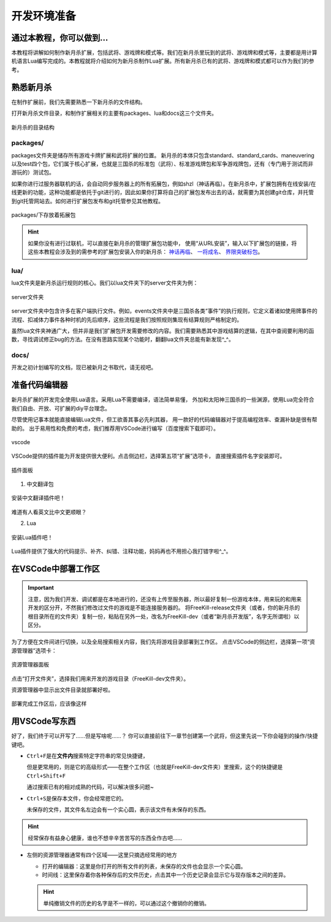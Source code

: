 .. SPDX-License-Identifier:	CC-BY-NC-SA-4.0

开发环境准备
===================

通过本教程，你可以做到…
-----------------------

本教程将讲解如何制作新月杀扩展，包括武将、游戏牌和模式等。我们在新月杀里玩到的\
武将、游戏牌和模式等，主要都是用计算机语言Lua编写完成的。本教程就将介绍如何为\
新月杀制作Lua扩展。所有新月杀已有的武将、游戏牌和模式都可以作为我们的参考。

熟悉新月杀
-------------------

在制作扩展前，我们先需要熟悉一下新月杀的文件结构。

打开新月杀文件目录，和制作扩展相关的主要有packages、lua和docs这三个文件夹。

.. figure:: pic/0-1.jpg
   :align: center

   新月杀的目录结构

packages/
~~~~~~~~~

packages文件夹是储存所有游戏卡牌扩展和武将扩展的位置。
新月杀的本体只包含standard、standard_cards、maneuvering以及test四个包，\
它们属于核心扩展，也就是三国杀的标准包（武将）、标准游戏牌包和军争游戏牌包，\
还有（专门用于测试而非游玩的）测试包。

如果你进行过服务器联机的话，会自动同步服务器上的所有拓展包，例如shzl\
（神话再临）。在新月杀中，扩展包拥有在线安装/在线更新的功能，\
这种功能都是依托于git进行的，因此如果你打算将自己的扩展包发布出去的话，\
就需要为其创建git仓库，并托管到git托管网站去。\
如何进行扩展包发布和git托管参见其他教程。

.. figure:: pic/0-2.jpg
   :align: center

   packages/下存放着拓展包

.. hint::
   如果你没有进行过联机，可以直接在新月杀的管理扩展包功能中，
   使用“从URL安装”，输入以下扩展包的链接，将这些本教程会涉及到的需参考的扩展包安装入你的新月杀：
   `神话再临 <https://gitee.com/qsgs-fans/shzl>`_、 `一将成名 <https://gitee.com/qsgs-fans/yj>`_、 `界限突破标包 <https://gitee.com/qsgs-fans/standard_ex>`_。

lua/
~~~~~

lua文件夹是新月杀运行规则的核心。我们以lua文件夹下的server文件夹为例：

.. figure:: pic/0-3.jpg
   :align: center

   server文件夹

server文件夹中包含许多在客户端执行文件。例如，events文件夹中是三国杀各类“事件”\
的执行规则，它定义着诸如使用牌事件的流程、扣减体力事件各种时机的先后顺序，\
这些流程是我们按照规则集现有结算规则严格制定的。

虽然lua文件夹神通广大，但并非是我们扩展包开发需要修改的内容。\
我们需要熟悉其中游戏结算的逻辑，在其中查阅要利用的函数，\
寻找调试修正bug的方法。在没有思路实现某个功能时，翻翻lua文件夹总能有新发现^_^。

docs/
~~~~~~~

开发之初计划编写的文档，现已被新月之书取代，请无视吧。

准备代码编辑器
--------------------

新月杀扩展的开发完全使用Lua语言。采用Lua不需要编译，语法简单易懂，
外加和太阳神三国杀的一些渊源，使用Lua完全符合我们自由、开放、可扩展的diy平台理念。

尽管使用记事本就能直接编辑Lua文件，但工欲善其事必先利其器，
用一款好的代码编辑器对于提高编程效率、查漏补缺是很有帮助的。
出于易用性和免费的考虑，我们推荐用VSCode进行编写（百度搜索下载即可）。

.. figure:: pic/0-4.jpg
   :align: center

   vscode

VSCode提供的插件能为开发提供很大便利。点击侧边栏，选择第五项“扩展”选项卡，
直接搜索插件名字安装即可。

.. figure:: pic/0-5.jpg
   :align: center

   插件面板

1. 中文翻译包

.. figure:: pic/0-6.jpg
   :align: center

   安装中文翻译插件吧！

难道有人看英文比中文更顺眼？

2. Lua

.. figure:: pic/0-7.jpg
   :align: center

   安装Lua插件吧！

Lua插件提供了强大的代码提示、补齐、纠错、注释功能，妈妈再也不用担心我打错字啦^_^。

在VSCode中部署工作区
-------------------------

.. important:: 

   注意，因为我们开发、调试都是在本地进行的，还没有上传至服务器，所以最好复制一份游戏本体，\
   用来玩的和用来开发的区分开，不然我们修改过文件的游戏是不能连接服务器的。
   将FreeKill-release文件夹（或者，你的新月杀的根目录所在的文件夹）复制一份，\
   粘贴在另外一处，改名为FreeKill-dev（或者“新月杀开发版”，名字无所谓啦）以区分。

为了方便在文件间进行切换，以及全局搜索相关内容，我们先将游戏目录部署到工作区。
点击VSCode的侧边栏，选择第一项“资源管理器”选项卡：

.. figure:: pic/0-8.jpg
   :align: center

   资源管理器面板

点击“打开文件夹”，选择我们用来开发的游戏目录（FreeKill-dev文件夹）。

资源管理器中显示出文件目录就部署好啦。

.. figure:: pic/0-9.jpg
   :align: center
   
   部署完成工作区后，应该像这样

用VSCode写东西
-------------------------

好了，我们终于可以开写了……但是写啥呢……？
你可以直接前往下一章节创建第一个武将，但这里先说一下你会碰到的操作/快捷键吧。

* \ ``Ctrl+F``\ 是在\ **文件内**\ 搜索特定字符串的常见快捷键，

  但是更常用的，则是它的高级形式——在整个工作区（也就是FreeKill-dev文件夹）里搜索，这个的快捷键是\ ``Ctrl+Shift+F``\ 

  通过搜索已有的相对成熟的代码，可以解决很多问题~

* \ ``Ctrl+S``\ 是保存本文件，你会经常摁它的。

  未保存的文件，其文件名左边会有一个实心圆，表示该文件有未保存的东西。

.. hint::

   经常保存有益身心健康，谁也不想辛辛苦苦写的东西全作古吧……

* 左侧的资源管理器通常有四个区域——这里只摘选经常用的地方

  - 打开的编辑器：这里是你打开的所有文件的列表，未保存的文件也会显示一个实心圆。

  - 时间线：这里保存着你各种保存后的文件历史，点击其中一个历史记录会显示它与现存版本之间的差异。

  .. hint::

     单纯撤销文件的历史的名字是不一样的，可以通过这个撤销你的撤销。
